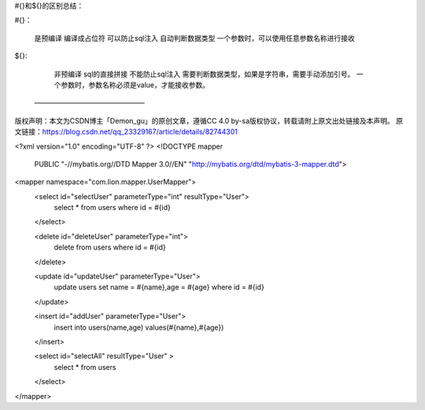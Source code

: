 #{}和${}的区别总结：

#{}：

    是预编译
    编译成占位符
    可以防止sql注入
    自动判断数据类型
    一个参数时，可以使用任意参数名称进行接收

${}:

    非预编译
    sql的直接拼接
    不能防止sql注入
    需要判断数据类型，如果是字符串，需要手动添加引号。
    一个参数时，参数名称必须是value，才能接收参数。
 ———————————————— 
版权声明：本文为CSDN博主「Demon_gu」的原创文章，遵循CC 4.0 by-sa版权协议，转载请附上原文出处链接及本声明。
原文链接：https://blog.csdn.net/qq_23329167/article/details/82744301


<?xml version="1.0" encoding="UTF-8" ?>
<!DOCTYPE mapper
  PUBLIC "-//mybatis.org//DTD Mapper 3.0//EN"
  "http://mybatis.org/dtd/mybatis-3-mapper.dtd">
<mapper namespace="com.lion.mapper.UserMapper">
  <select id="selectUser" parameterType="int" resultType="User">
    select * from users where id = #{id}
  </select>
  
  <delete id="deleteUser" parameterType="int">
      delete from users where id = #{id}
  </delete>
  
  
  <update id="updateUser" parameterType="User">
      update users set name = #{name},age = #{age} where id = #{id}
  </update>
   
  <insert id="addUser" parameterType="User">
      insert into users(name,age) values(#{name},#{age})
  </insert>
  
  <select id="selectAll" resultType="User" >
      select * from users
  </select>
</mapper>
